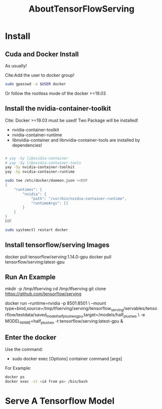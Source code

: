 #+TITLE: AboutTensorFlowServing
* Install
** Cuda and Docker Install
As usually!

Cite:Add the user to docker group!
#+BEGIN_SRC bash
sudo gpasswd -a $USER docker
#+END_SRC
Or follow the rootless mode of the docker >=19.03

** Install the nvidia-container-toolkit
Cite: Docker >=19.03 must be used!
Two Package will be installed!
- nvidia-container-toolkit
- nvidia-container-runtime
- libnvidia-container and libnvidia-container-tools are installed by dependencies!

#+BEGIN_SRC bash

# yay -Sy libnvidia-container
# yay -Sy libnvidia-container-tools
yay -Sy nvidia-container-toolkit
yay -Sy nvidia-container-runtime

sudo tee /etc/docker/daemon.json <<EOF
{
    "runtimes": {
        "nvidia": {
            "path": "/usr/bin/nvidia-container-runtime",
            "runtimeArgs": []
        }
    }
}
EOF

sudo systemctl restart docker

#+END_SRC


** Install tensorflow/serving Images
docker pull tensorflow/serving:1.14.0-gpu
docker pull tensorflow/serving:latest-gpu

** Run An Example
mkdir -p /tmp/tfserving
cd /tmp/tfserving
git clone https://github.com/tensorflow/serving

docker run --runtime=nvidia -p 8501:8501 \
  --mount type=bind,source=/tmp/tfserving/serving/tensorflow_serving/servables/tensorflow/testdata/saved_model_half_plus_two_gpu,target=/models/half_plus_two \
  -e MODEL_NAME=half_plus_two -t tensorflow/serving:latest-gpu &

** Enter the docker
Use the command:
- sudo docker exec [Options] container command [args]

For Example:
#+BEGIN_SRC bash
docker ps
docker exec -it <id from ps> /bin/bash
#+END_SRC

* Serve A Tensorflow Model
